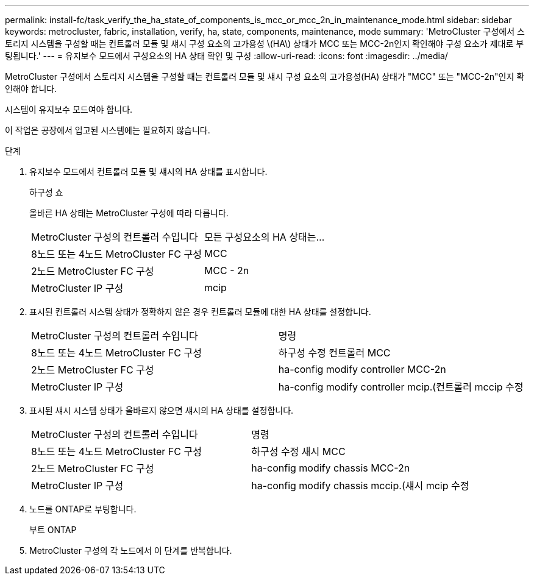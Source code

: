 ---
permalink: install-fc/task_verify_the_ha_state_of_components_is_mcc_or_mcc_2n_in_maintenance_mode.html 
sidebar: sidebar 
keywords: metrocluster, fabric, installation, verify, ha, state, components, maintenance, mode 
summary: 'MetroCluster 구성에서 스토리지 시스템을 구성할 때는 컨트롤러 모듈 및 섀시 구성 요소의 고가용성 \(HA\) 상태가 MCC 또는 MCC-2n인지 확인해야 구성 요소가 제대로 부팅됩니다.' 
---
= 유지보수 모드에서 구성요소의 HA 상태 확인 및 구성
:allow-uri-read: 
:icons: font
:imagesdir: ../media/


[role="lead"]
MetroCluster 구성에서 스토리지 시스템을 구성할 때는 컨트롤러 모듈 및 섀시 구성 요소의 고가용성(HA) 상태가 "MCC" 또는 "MCC-2n"인지 확인해야 합니다.

시스템이 유지보수 모드여야 합니다.

이 작업은 공장에서 입고된 시스템에는 필요하지 않습니다.

.단계
. 유지보수 모드에서 컨트롤러 모듈 및 섀시의 HA 상태를 표시합니다.
+
하구성 쇼

+
올바른 HA 상태는 MetroCluster 구성에 따라 다릅니다.

+
|===


| MetroCluster 구성의 컨트롤러 수입니다 | 모든 구성요소의 HA 상태는... 


 a| 
8노드 또는 4노드 MetroCluster FC 구성
 a| 
MCC



 a| 
2노드 MetroCluster FC 구성
 a| 
MCC - 2n



 a| 
MetroCluster IP 구성
 a| 
mcip

|===
. 표시된 컨트롤러 시스템 상태가 정확하지 않은 경우 컨트롤러 모듈에 대한 HA 상태를 설정합니다.
+
|===


| MetroCluster 구성의 컨트롤러 수입니다 | 명령 


 a| 
8노드 또는 4노드 MetroCluster FC 구성
 a| 
하구성 수정 컨트롤러 MCC



 a| 
2노드 MetroCluster FC 구성
 a| 
ha-config modify controller MCC-2n



 a| 
MetroCluster IP 구성
 a| 
ha-config modify controller mcip.(컨트롤러 mccip 수정

|===
. 표시된 섀시 시스템 상태가 올바르지 않으면 섀시의 HA 상태를 설정합니다.
+
|===


| MetroCluster 구성의 컨트롤러 수입니다 | 명령 


 a| 
8노드 또는 4노드 MetroCluster FC 구성
 a| 
하구성 수정 새시 MCC



 a| 
2노드 MetroCluster FC 구성
 a| 
ha-config modify chassis MCC-2n



 a| 
MetroCluster IP 구성
 a| 
ha-config modify chassis mccip.(섀시 mcip 수정

|===
. 노드를 ONTAP로 부팅합니다.
+
부트 ONTAP

. MetroCluster 구성의 각 노드에서 이 단계를 반복합니다.

